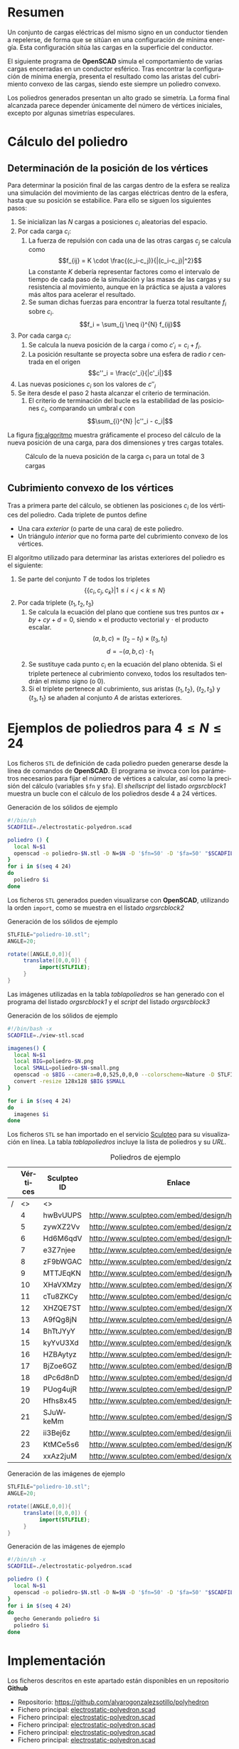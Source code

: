 #+org_title: Poliedros basados en configuraciones de mínima energía entre vértices
#+LANGUAGE: es
#+latex_class_options: [a4paper]
#+latex_header: \usepackage[margin=2cm]{geometry}
#+latex_header: \usepackage{amsmath}
#+latex_header: \usepackage{xcolor}
#+latex_header: \usepackage[spanish]{babel}
#+latex_header: \usepackage{caption}
#+latex_header: \usepackage{listings}
#+attr_latex: :width 1pt :placement [H]
#+LATEX_HEADER_EXTRA: \usepackage{letltxmacro}
#+LATEX_HEADER_EXTRA: \LetLtxMacro{\originalincludegraphics}{\includegraphics}
#+LATEX_HEADER_EXTRA: \renewcommand{\includegraphics}[2][]{\IfFileExists{#2.pdf}{\originalincludegraphics[#1]{#2.pdf}}{\originalincludegraphics[#1]{#2}}}
#+latex_header_extra: \lstset{frame=single,columns=fixed,basicstyle=\scriptsize\ttfamily,breaklines=true,postbreak=\raisebox{0ex}[0ex][0ex]{\ensuremath{\color{red}\hookrightarrow\space}},keywordstyle=\color{blue}\ttfamily,stringstyle=\color{red}\ttfamily,commentstyle=\color{green}\ttfamily}
#+latex_header_extra: \lstset{emph={function,let,len,import,translate,module,rotate,module,hull,sphere},emphstyle=\color{blue}\ttfamily}
#+latex_header_extra: \hypersetup{colorlinks,citecolor=black,filecolor=black,linkcolor=black,urlcolor=blue}
#+latex_header_extra: \renewcommand{\lstlistingname}{Listado}
#+latex_header_extra: \captionsetup{font={scriptsize}}
#+latex_header_extra: \hyphenation{nuevo-punto-para-iteracion}

#+author: Álvaro González Sotillo

# Solo se exporta bien a PDF con (setq org-latex-image-default-width "1cm")


* Resumen
Un conjunto de cargas eléctricas del mismo signo en un conductor tienden a repelerse, de forma que se sitúan en una configuración de mínima energía. Esta configuración sitúa las cargas en la superficie del conductor.

El siguiente programa de *OpenSCAD* simula el comportamiento de varias cargas encerradas en un conductor esférico. Tras encontrar la configuración de mínima energía, presenta el resultado como las aristas del cubrimiento convexo de las cargas, siendo este siempre un  poliedro convexo.

Los poliedros generados presentan un alto grado se simetría. La forma final alcanzada parece depender únicamente del número de vértices iniciales, excepto por algunas simetrías especulares.


* Cálculo del poliedro

** Determinación de la posición de los vértices

Para determinar la posición final de las cargas dentro de la esfera se realiza una simulación del movimiento de las cargas eléctricas dentro de la esfera, hasta que su posición se estabilice. Para ello se siguen los siguientes pasos:
1. Se inicializan las $N$ cargas a posiciones $c_i$ aleatorias del espacio.
2. Por cada carga $c_i$:
   1. La fuerza de repulsión con cada una de las otras cargas $c_j$ se calcula como \[f_{ij} = K \cdot \frac{(c_i-c_j)}{|(c_i-c_j)|^2}\] La constante $K$ debería representar factores como el intervalo de tiempo de cada paso de la simulación y las masas de las cargas y su resistencia al movimiento, aunque en la práctica se ajusta a valores más altos para acelerar el resultado.
   2. Se suman dichas fuerzas para encontrar la fuerza total resultante $f_i$ sobre $c_i$. $$f_i = \sum_{j \neq i}^{N} f_{ij}$$
3. Por cada carga $c_i$:
   1. Se calcula la nueva posición de la carga $i$ como $c'_i = c_i +  f_i$. 
   2. La posición resultante se proyecta sobre una esfera de radio $r$ centrada en el origen $$c''_i = \frac{c'_i}{|c'_i|}$$
4. Las nuevas posiciones $c_i$ son los valores de $c''_i$
5. Se itera desde el paso 2 hasta alcanzar el criterio de terminación.
   1. El criterio de terminación del bucle es la estabilidad de las posiciones $c_i$, comparando un umbral $\epsilon$ con $$\sum_{i}^{N} |c''_i - c_i|$$

La figura [[fig:algoritmo]] muestra gráficamente el proceso del cálculo de la nueva posición de una carga, para dos dimensiones y tres cargas totales.

#+caption: Cálculo de la nueva posición de la carga $c_1$ para un total de 3 cargas
#+name: fig:algoritmo
#+attr_html: :width 30%
#+attr_latex: :width .3\linewidth
[[file:algoritmo.png]]

** Cubrimiento convexo de los vértices
Tras a primera parte del cálculo, se obtienen las posiciones $c_i$ de los vértices del poliedro. Cada triplete de puntos define 
- Una cara /exterior/ (o parte de una cara) de este poliedro.
- Un triángulo /interior/ que no forma parte del cubrimiento convexo de los vértices.

El algoritmo utilizado para determinar las aristas exteriores del poliedro es el siguiente:
1. Se parte del conjunto $T$ de todos los tripletes \[ \{ \{c_i,c_j,c_k\} | 1 \leq i < j < k \leq N \}\]
2. Por cada triplete $\{t_1,t_2,t_3\}$
   1. Se calcula la ecuación del plano que contiene sus tres puntos $ax + by + cy + d = 0$, siendo $\times$ el producto vectorial y $\cdot$ el producto escalar. \[(a,b,c) = (t_2-t_1) \times (t_3, t_1)\]  \[d = -(a,b,c)\cdot t_1\]
   2. Se sustituye cada punto $c_i$ en la ecuación del plano obtenida. Si el triplete pertenece al cubrimiento convexo, todos los resultados tendrán el mismo signo (o $0$).
   3. Si el triplete pertenece al cubrimiento, sus aristas $\{t_1,t_2\}$, $\{t_2,t_3\}$ y $\{t_3,t_1\}$ se añaden al conjunto $A$ de aristas exteriores.  

      
* Ejemplos de poliedros para $4\leq N \leq 24$

Los ficheros =STL= de definición de cada poliedro pueden generarse desde la línea de comandos de *OpenSCAD*. El programa se invoca con los parámetros necesarios para fijar el número de vértices a calcular, así como la precisión del cálculo (variables =$fn= y =$fa=). El /shellscript/ del listado [[orgsrcblock1]] muestra un bucle con el cálculo de los poliedros desde 4 a 24 vértices.

#+caption: Generación de los sólidos de ejemplo
#+NAME: orgsrcblock1
#+begin_src sh
#!/bin/sh
SCADFILE=./electrostatic-polyedron.scad

poliedro () {
  local N=$1
  openscad -o poliedro-$N.stl -D N=$N -D '$fn=50' -D '$fa=50' "$SCADFILE"
}
for i in $(seq 4 24)
do
  poliedro $i
done
#+end_src

Los ficheros =STL= generados pueden visualizarse con *OpenSCAD*, utilizando la orden =import=, como se muestra en el listado [[orgsrcblock2]]




#+name: orgsrcblock2
#+caption: Generación de los sólidos de ejemplo
#+begin_src java
STLFILE="poliedro-10.stl";
ANGLE=20;

rotate([ANGLE,0,0]){
     translate([0,0,0]) {
          import(STLFILE);
     }
}
#+end_src

Las imágenes utilizadas en la tabla [[tablapoliedros]] se han generado con el programa del listado [[orgsrcblock1]] y el /script/ del listado [[orgsrcblock3]]

#+caption: Generación de los sólidos de ejemplo
#+name: orgsrcblock3
#+begin_src sh
#!/bin/bash -x
SCADFILE=./view-stl.scad

imagenes() {
  local N=$1
  local BIG=poliedro-$N.png
  local SMALL=poliedro-$N-small.png
  openscad -o $BIG --camera=0,0,525,0,0,0 --colorscheme=Nature -D STLFILE=\"poliedro-$N.stl\" "$SCADFILE"
  convert -resize 128x128 $BIG $SMALL
}

for i in $(seq 4 24)
do
  imagenes $i
done
#+end_src

Los ficheros =STL= se han importado en el servicio [[http://www.sculpteo.com][Sculpteo]] para su visualización en línea. La tabla [[tablapoliedros]] incluye la lista de poliedros y su /URL/.


#+caption: Poliedros de ejemplo
#+NAME: tablapoliedros
#+attr_latex: :placement [Hhtpb]
|---+----------+-------------+-----------------------------------------------+----------------------------|
|   | Vértices | Sculpteo ID | Enlace                                        |                            |
|---+----------+-------------+-----------------------------------------------+----------------------------|
| / |       <> | <>          |                                               | >                          |
|   |        4 | hwBvUUPS    | http://www.sculpteo.com/embed/design/hwBvUUPS | [[file:poliedro-4-small.png]]  |
|   |        5 | zywXZ2Vv    | http://www.sculpteo.com/embed/design/zywXZ2Vv | [[file:poliedro-5-small.png]]  |
|   |        6 | Hd6M6qdV    | http://www.sculpteo.com/embed/design/Hd6M6qdV | [[file:poliedro-6-small.png]]  |
|   |        7 | e3Z7njee    | http://www.sculpteo.com/embed/design/e3Z7njee | [[file:poliedro-7-small.png]]  |
|   |        8 | zF9bWGAC    | http://www.sculpteo.com/embed/design/zF9bWGAC | [[file:poliedro-8-small.png]]  |
|   |        9 | MTTJEqKN    | http://www.sculpteo.com/embed/design/MTTJEqKN | [[file:poliedro-9-small.png]]  |
|   |       10 | XHaVXMzy    | http://www.sculpteo.com/embed/design/XHaVXMzy | [[file:poliedro-10-small.png]] |
|   |       11 | cTu8ZKCy    | http://www.sculpteo.com/embed/design/cTu8ZKCy | [[file:poliedro-11-small.png]] |
|   |       12 | XHZQE7ST    | http://www.sculpteo.com/embed/design/XHZQE7ST | [[file:poliedro-12-small.png]] |
|   |       13 | A9fQg8jN    | http://www.sculpteo.com/embed/design/A9fQg8jN | [[file:poliedro-13-small.png]] |
|   |       14 | BhTtJYyY    | http://www.sculpteo.com/embed/design/BhTtJYyY | [[file:poliedro-14-small.png]] |
|   |       15 | kyYvU3Xd    | http://www.sculpteo.com/embed/design/kyYvU3Xd | [[file:poliedro-15-small.png]] |
|   |       16 | HZBAytyz    | http://www.sculpteo.com/embed/design/HZBAytyz | [[file:poliedro-16-small.png]] |
|   |       17 | BjZoe6GZ    | http://www.sculpteo.com/embed/design/BjZoe6GZ | [[file:poliedro-17-small.png]] |
|   |       18 | dPc6d8nD    | http://www.sculpteo.com/embed/design/dPc6d8nD | [[file:poliedro-18-small.png]] |
|   |       19 | PUog4ujR    | http://www.sculpteo.com/embed/design/PUog4ujR | [[file:poliedro-19-small.png]] |
|   |       20 | Hfhs8x45    | http://www.sculpteo.com/embed/design/Hfhs8x45 | [[file:poliedro-20-small.png]] |
|   |       21 | SJuWkeMm    | http://www.sculpteo.com/embed/design/SJuWkeMm | [[file:poliedro-21-small.png]] |
|   |       22 | ii3Bej6z    | http://www.sculpteo.com/embed/design/ii3Bej6z | [[file:poliedro-22-small.png]] |
|   |       23 | KtMCe5s6    | http://www.sculpteo.com/embed/design/KtMCe5s6 | [[file:poliedro-23-small.png]] |
|   |       24 | xxAz2juM    | http://www.sculpteo.com/embed/design/xxAz2juM | [[file:poliedro-24-small.png]] |
|---+----------+-------------+-----------------------------------------------+----------------------------|
#+tblfm: $4='(concat "http://www.sculpteo.com/embed/design/" $3);::$5='(concat "[[file:poliedro-" $2 "-small.png]]")




#+caption: Generación de las imágenes de ejemplo
#+begin_src java
STLFILE="poliedro-10.stl";
ANGLE=20;

rotate([ANGLE,0,0]){
     translate([0,0,0]) {
          import(STLFILE);
     }
}
#+end_src


#+caption: Generación de las imágenes de ejemplo
#+begin_src sh
#!/bin/sh -x
SCADFILE=./electrostatic-polyedron.scad

poliedro () {
  local N=$1
  openscad -o poliedro-$N.stl -D N=$N -D '$fn=50' -D '$fa=50' "$SCADFILE"
}
for i in $(seq 4 24)
do
  gecho Generando poliedro $i
  poliedro $i
done
#+end_src














* Implementación

Los ficheros descritos en este apartado están disponibles en un repositorio *Github*
 - Repositorio: https://github.com/alvarogonzalezsotillo/polyhedron
 - Fichero principal: [[https://github.com/alvarogonzalezsotillo/polyhedron/electrostatic-polyedron.scad][electrostatic-polyedron.scad]]
 - Fichero principal: [[https://github.com/alvarogonzalezsotillo/polyhedron/electrostatic-polyedron.scad][electrostatic-polyedron.scad]]
 - Fichero principal: [[https://github.com/alvarogonzalezsotillo/polyhedron/electrostatic-polyedron.scad][electrostatic-polyedron.scad]]
 - Fichero principal: [[https://github.com/alvarogonzalezsotillo/polyhedron/electrostatic-polyedron.scad][electrostatic-polyedron.scad]]
 - Fichero principal: [[https://github.com/alvarogonzalezsotillo/polyhedron/electrostatic-polyedron.scad][electrostatic-polyedron.scad]]

  
** Características del lenguaje

El lenguaje de *OpenSCAD* es de tipo funcional, con funciones matemáticas básicas. 
 - No hay bucles de tipo /mientras/, y deben implementarse como funciones recurivas.
 - Distingue entre funciones (sin efectos laterales) y módulos (que crean efectivamente los sólidos).
   - Una consecuencia de que las funciones no tengan efectos laterales es la imposibilidad de trazar la ejecución de las mismas, ya que la instrución =log= se considera un efecto lateral.
 - Las funciones admiten parámetros por defecto.
 - Permite la construcción de listas de objetos, similares a /arrays/.
   - Los objetos pueden ser, entre otros, números y otras listas.
 - Un punto tridimensional se especifica como una lista de tres valores.
 - Ofrece facilidades para /for comprehensions/.
 

En la implementación se ha optado por utilizar las mínimas funciones del sistema.

** Cálculo de la posición final de las cargas

*OpenSCAD* no ofrece facilidades básicas como la distancia entre puntos tridimentsionales. Esto permite incluir esta función simple a modo de ejemplo de sintaxis de su lenguaje

 #+caption[Listado]: Distancia entre puntos tridimensionales (sqrt es una función incluída en OpenSCAD)
 #+begin_src java
  function distancia(a,b) = 
    let(
      dx = a[0]-b[0],
      dy = a[1]-b[1],
      dz = a[2]-b[2]
    )
    sqrt(dx*dx + dy*dy + dz*dz);
 #+end_src

A diferencia de la mayoría de lenguajes, *OpenSCAD* no ofrece bucles de tipo *mientras*. Estas construcciones deben emularse con funciones recursivas, que utilicen a su vez operador condicional ternario. En este ejemplo, se utiliza una función recursiva para recorrer una lista y acumular sus valores. puede verse también el uso de parámetros por defecto.

 #+caption: Distancia entre puntos tridimensionales
 #+begin_src java
  function sumaPuntos(lista) = suma(lista,[0,0,0],0);
  function suma(lista,retorno=0,i=0) = 
    i>=len(lista) ? 
    retorno : 
    suma(lista,lista[i]+retorno,i+1); 
 #+end_src




Los bucles =for= siempre forman parte de un /for comprehension/, lo que implica que su resultado no puee ser un valor único, sino una lista con una posición por cada vuelta. Para conseguir acumular la distancia total entre dos listas de puntos es necesario, por tanto, un bucle =for= y un bucle =while= implementado como función recursiva.

 #+caption: Suma de distancias entre dos listas de puntos
 #+begin_src java
  function distancias(puntos1, puntos2 ) =    [
       for( i =[0:1:len(puntos1)-1] )
           distancia(puntos1[i],puntos2[i])
  ];

  function errorTotal(puntos1,puntos2) = suma(distancias(puntos1,puntos2));
 #+end_src

Las fuerzas aplicadas en cada carga se calculan también como un /for comprehension/.

 #+caption: Cálclo de las fuerzas que actúan sobre una carga
 #+begin_src java
  function fuerzasParaPunto( p, puntos ) = [
   for( punto = puntos )
     let(
        d = distancia(p,punto)
     )
     if( punto != p )  
       (p - punto)/(d*d)
  ];

  function modulo(vector) = distancia(vector,[0,0,0]);
 #+end_src



La función =nuevoPuntoParaIteracion= determina la nueva posición de un punto, y la función =iteracion= utiliza la anterior para calcular la nueva posición de todos los puntos. 

 #+caption: Cálculo de las nuevas posiciones de las cargas a partir de las actuales
 #+begin_src java
  function normaliza( p, radio ) = radio * p / modulo(p);
    
  function nuevoPuntoParaIteracion(p,puntos, radio=100) = 
     let(
        fuerzas = fuerzasParaPunto( p, puntos ),
        factorDeAmpliacion = radio*radio,
        fuerza = sumaPuntos(fuerzas)*factorDeAmpliacion,
        nuevoPunto = p + fuerza
     )
     normaliza(nuevoPunto,radio);

  function iteracion(puntos, radio=100) = [
     for( i = puntos) nuevoPuntoParaIteracion(i,puntos,radio)
  ];
 #+end_src

La función =iteraCalculoDePuntos= realiza un bucle =while= (nuevamente, en forma de función recursiva) hasta que la diferencia de posición entre un paso y el anterior es menor de un umbral. Por seguridad, se incluye también un límite en el número máximo de iteraciones.

 #+caption: Bucle hasta no superar una diferencia mínima o un número máximo de iteraciones
 #+begin_src java
  function iteraCalculoDePuntos( puntos, radio=100, errorMaximo=0.01, contador=0, iteracionesMaximas=1000 ) =
    let( 
      siguientesPuntos = iteracion(puntos,radio), 
      error = errorTotal(siguientesPuntos, puntos)
    )
    error <= errorMaximo || contador >= iteracionesMaximas ? 
          siguientesPuntos : 
          iteraCalculoDePuntos(siguientesPuntos, radio, errorMaximo, contador+1,iteracionesMaximas);
 #+end_src

Tan solo resta comenzar con un número determinado de puntos aleatorios e iterarlos hasta conseguir llegar al equilibrio.

 #+caption: Cálculo de los vértices de un poliedro
 #+begin_src java
  function puntoAleatorio() = rands(-1000,1000,3);

  function puntosAleatorios(n) = [for( i=[0:n-1] ) puntoAleatorio()];

  function verticesPoliedroElectrostatico(n) = iteraCalculoDePuntos(puntosAleatorios(n));
 #+end_src

** Cálculo del cubrimiento convexo

Comenzamos definiendo primitivas básicas para el trabajo con vectores: producto escalar y vectorial. El producto vectorial ya está implementado en *OpenSCAD* (función =cross=), pero se incluye aquí por completitud del algoritmo.

 #+caption: Cálculo del producto escalar y vectorial
 #+begin_src java
  function productoEscalar(v1,v2) =
    suma( [ 
      for(i=[0:len(v1)-1]) v1[i]*v2[i] 
    ] );

  function productoVectorial(v1,v2) = [
      v1[1]*v2[2] - v1[2]*v2[1],
      - v1[0]*v2[2] + v1[2]*v2[0],
      v1[0]*v2[1] - v1[1]*v2[0]
  ];
#+end_src

Utilizando los productos, podemos definir la ecuación del plano que pasa por tres puntos, y una función que determina si un punto pertenece a un plano, o si queda a un lado o a otro del mismo.

 #+caption: Determinación de la ecuación de un plano por tres ypuntos, y su aplicación a un punto
 #+begin_src java
  function ecuacionDePlanoPorTresPuntos(p1,p2,p3) =
    let(
      puntoEnElPlano = p1,
      vector1 = p2-p1,
      vector2 = p3-p1,
      normal = productoVectorial(vector1,vector2),
      d = -productoEscalar(puntoEnElPlano,normal)
    )
    [normal,d];

  function ecuacionDePlanoPorTresPuntosEnLista(lista) =
     ecuacionDePlanoPorTresPuntos(lista[0],lista[1],lista[2]);

  function sustituyeEcuacionPlano(ecuacion,punto) =
      productoEscalar(ecuacion[0],punto) + ecuacion[1];
#+end_src


Las siguientes funciones resumen el cálculo de aristas ocultas. Necesitan varias funciones de utilidad definidas posteriormente.

 #+caption: Cálculo de aristas exteriores
 #+begin_src java
  function quitarAristasDuplicadas(aristas,ret=[],indice=0) = 
    indice >= len(aristas) ?
    ret : 
    (
        let( 
          a1 = aristas[indice],
          a2 = [a1[1],a1[0]]
        )
        contenidoEnLista(a1,ret) || contenidoEnLista(a2,ret) ?
        quitarAristasDuplicadas(aristas,ret,indice+1) :
        quitarAristasDuplicadas(aristas,agregarALista(ret,a1),indice+1)
    );
      
  function aristasExteriores(vertices) =
      let(
        n = len(vertices),
        indicesTriangulos = todosLosTripletesHasta(n)
      )
      aplanaUnNivel([
          for( indices = indicesTriangulos )
              if( todosLosPuntosAlMismoLado(indices,vertices) )
                  aristasDeTriangulo(indices)
      ]);      
    
  function todosLosPuntosAlMismoLado(triangulo,puntos,tolerancia=1) = 
     let(
        ecuacionPlano = ecuacionDePlanoPorTresPuntosEnLista(trianguloConIndicesDeVertices(triangulo,puntos)),
        lados = [
          for(punto=puntos)
              sustituyeEcuacionPlano(ecuacionPlano,punto)
        ],
        ladosNegados = [for(lado=lados) -lado]
     )
     todosMayoresOIgualesQue(lados,-tolerancia) ||
          todosMayoresOIgualesQue(ladosNegados,-tolerancia);

#+end_src

algoalgoalgoalgoalgoalgo  algoalgoalgoalgoalgoalgoalgoalgoalgoalgoalgoalgoa lgoalgoalgoalgoalgoalgoalgoalgoalgoalgoalgo algoalgoalgoalgoalgoalgoalgoalgoalgoalgoalgo algoalgoalgoalgoalgoalgoalgoalgoalgoalgoalgoalgoalgoalgoalgoalgoalgoa lgoalgoalgoalgoalgoalgoalgoalgo algoalgoalgoalgoalgoalgoa lgoalgoalgoalgoalgoalgoalgoalgoalgoalgoalgoalgoalgoalgoalgoalgo algoalgoalgoalgoalgo

 #+caption: Funciones auxiliares para el cálculo de aristas exteriores
 #+begin_src java
  function todosMayoresOIgualesQue(valores,umbral) =
      let(
          comprobaciones = [
              for( v=valores )
                  v - umbral >= 0 ?
                  1 :
                  0
          ]
      )
      suma(comprobaciones) == len(valores);
            
            
    
  function todosLosTripletesHasta(n) = [
        for( i=[0:n-3] , j=[i+1:n-2] , k=[j+1:n-1] ) [i,j,k]
  ];
  
  function trianguloConIndicesDeVertices(indices,vertices) =
    [vertices[indices[0]], vertices[indices[1]], vertices[indices[2]]];
  
  function aristasDeTriangulo(triplete) = [
        [triplete[0],triplete[1]],
        [triplete[1],triplete[2]],
        [triplete[2],triplete[0]]
  ];    
  
  // SI UNA LISTA ES [[[a,b],[c,d]],[[e,f],[g,h]]] la deja en [[a,b],[c,d],[e,f],[g,h]]
  function aplanaUnNivel(lista) = [
        for( a = lista , b = a ) b
  ];
      
     
  function contenidoEnLista(v,lista,indice=0) =
    lista[indice] == v ? 
    true : (
      indice>=len(lista) ?
      false :
      contenidoEnLista(v,lista,indice+1)
    );
     
  function agregarALista(lista,valor) = [
        for(i=[0:len(lista)])
            i < len(lista) ? lista[i] : valor
  ];
#+end_src

** Renderización de poliedros
Hasta el momento, sólo se ha realizado el cálculo de los vértices del poliedro, pero *OpenSCAD* no ha renderizado ninguna forma.

Para que *OpenSCAD* genere algún volumen hay que utilizar un =module= predefinido o uno propio construido a base de los ya existentes.

En este caso, cada arista se renderiza como un cilindro rematado por esferas.

 #+caption: Generación de un poliedro
 #+begin_src java
  N = 20;      
  vertices = verticesPoliedroElectrostatico(N);
  aristas = aristasExteriores(vertices);
  aristasSinDuplicados = quitarAristasDuplicadas(aristas);

  module palo(a,b,r){
      hull(){
          translate(a) sphere(r);
          translate(b) sphere(r);
      }
  }

  module aristasAPalos(aristas,vertices,ancho=10){
      for( i=aristas )
          palo(vertices[i[0]],vertices[i[1]],ancho);
  }    

  aristasAPalos(aristasSinDuplicados,vertices,5);
#+end_src




